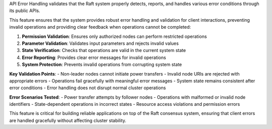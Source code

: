 API Error Handling validates that the Raft system properly detects, reports, and handles various error conditions through its public APIs.

This feature ensures that the system provides robust error handling and validation for client interactions, preventing invalid operations and providing clear feedback when operations cannot be completed:

1. **Permission Validation**: Ensures only authorized nodes can perform restricted operations
2. **Parameter Validation**: Validates input parameters and rejects invalid values
3. **State Verification**: Checks that operations are valid in the current system state
4. **Error Reporting**: Provides clear error messages for invalid operations
5. **System Protection**: Prevents invalid operations from corrupting system state

**Key Validation Points**:
- Non-leader nodes cannot initiate power transfers
- Invalid node URIs are rejected with appropriate errors
- Operations fail gracefully with meaningful error messages
- System state remains consistent after error conditions
- Error handling does not disrupt normal cluster operations

**Error Scenarios Tested**:
- Power transfer attempts by follower nodes
- Operations with malformed or invalid node identifiers
- State-dependent operations in incorrect states
- Resource access violations and permission errors

This feature is critical for building reliable applications on top of the Raft consensus system, ensuring that client errors are handled gracefully without affecting cluster stability.